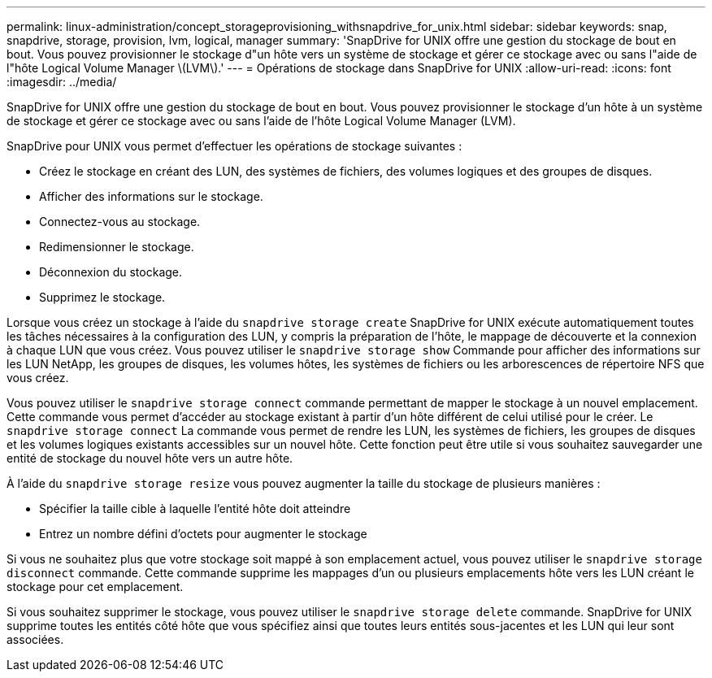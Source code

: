 ---
permalink: linux-administration/concept_storageprovisioning_withsnapdrive_for_unix.html 
sidebar: sidebar 
keywords: snap, snapdrive, storage, provision, lvm, logical, manager 
summary: 'SnapDrive for UNIX offre une gestion du stockage de bout en bout. Vous pouvez provisionner le stockage d"un hôte vers un système de stockage et gérer ce stockage avec ou sans l"aide de l"hôte Logical Volume Manager \(LVM\).' 
---
= Opérations de stockage dans SnapDrive for UNIX
:allow-uri-read: 
:icons: font
:imagesdir: ../media/


[role="lead"]
SnapDrive for UNIX offre une gestion du stockage de bout en bout. Vous pouvez provisionner le stockage d'un hôte à un système de stockage et gérer ce stockage avec ou sans l'aide de l'hôte Logical Volume Manager (LVM).

SnapDrive pour UNIX vous permet d'effectuer les opérations de stockage suivantes :

* Créez le stockage en créant des LUN, des systèmes de fichiers, des volumes logiques et des groupes de disques.
* Afficher des informations sur le stockage.
* Connectez-vous au stockage.
* Redimensionner le stockage.
* Déconnexion du stockage.
* Supprimez le stockage.


Lorsque vous créez un stockage à l'aide du `snapdrive storage create` SnapDrive for UNIX exécute automatiquement toutes les tâches nécessaires à la configuration des LUN, y compris la préparation de l'hôte, le mappage de découverte et la connexion à chaque LUN que vous créez. Vous pouvez utiliser le `snapdrive storage show` Commande pour afficher des informations sur les LUN NetApp, les groupes de disques, les volumes hôtes, les systèmes de fichiers ou les arborescences de répertoire NFS que vous créez.

Vous pouvez utiliser le `snapdrive storage connect` commande permettant de mapper le stockage à un nouvel emplacement. Cette commande vous permet d'accéder au stockage existant à partir d'un hôte différent de celui utilisé pour le créer. Le `snapdrive storage connect` La commande vous permet de rendre les LUN, les systèmes de fichiers, les groupes de disques et les volumes logiques existants accessibles sur un nouvel hôte. Cette fonction peut être utile si vous souhaitez sauvegarder une entité de stockage du nouvel hôte vers un autre hôte.

À l'aide du `snapdrive storage resize` vous pouvez augmenter la taille du stockage de plusieurs manières :

* Spécifier la taille cible à laquelle l'entité hôte doit atteindre
* Entrez un nombre défini d'octets pour augmenter le stockage


Si vous ne souhaitez plus que votre stockage soit mappé à son emplacement actuel, vous pouvez utiliser le `snapdrive storage disconnect` commande. Cette commande supprime les mappages d'un ou plusieurs emplacements hôte vers les LUN créant le stockage pour cet emplacement.

Si vous souhaitez supprimer le stockage, vous pouvez utiliser le `snapdrive storage delete` commande. SnapDrive for UNIX supprime toutes les entités côté hôte que vous spécifiez ainsi que toutes leurs entités sous-jacentes et les LUN qui leur sont associées.

